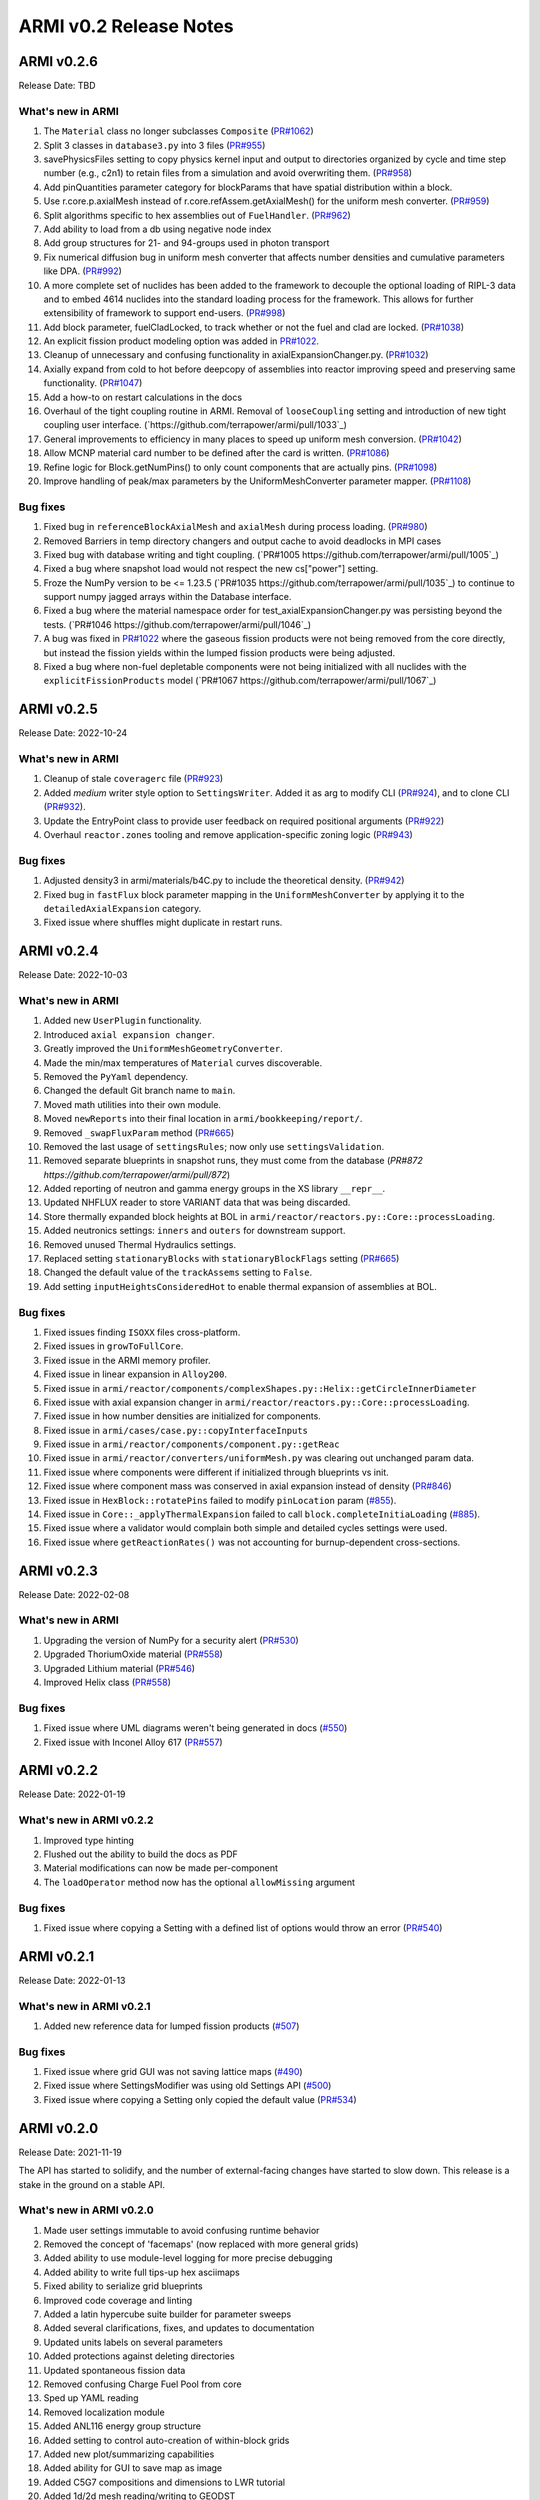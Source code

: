 =======================
ARMI v0.2 Release Notes
=======================

ARMI v0.2.6
===========
Release Date: TBD

What's new in ARMI
------------------
#. The ``Material`` class no longer subclasses ``Composite`` (`PR#1062 <https://github.com/terrapower/armi/pull/1062>`_)
#. Split 3 classes in ``database3.py`` into 3 files (`PR#955 <https://github.com/terrapower/armi/pull/955>`_)
#. savePhysicsFiles setting to copy physics kernel input and output to directories organized by cycle and time step number (e.g., c2n1) to retain files from a simulation and avoid overwriting them. (`PR#958 <https://github.com/terrapower/armi/pull/952>`_)
#. Add pinQuantities parameter category for blockParams that have spatial distribution within a block.
#. Use r.core.p.axialMesh instead of r.core.refAssem.getAxialMesh() for the uniform mesh converter. (`PR#959 <https://github.com/terrapower/armi/pull/959>`_)
#. Split algorithms specific to hex assemblies out of ``FuelHandler``. (`PR#962 <https://github.com/terrapower/armi/pull/962>`_)
#. Add ability to load from a db using negative node index
#. Add group structures for 21- and 94-groups used in photon transport
#. Fix numerical diffusion bug in uniform mesh converter that affects number densities and cumulative parameters like DPA. (`PR#992 <https://github.com/terrapower/armi/pull/992>`_)
#. A more complete set of nuclides has been added to the framework to decouple the optional loading of RIPL-3 data and to embed 4614 nuclides into the standard loading process for the framework. This allows for further extensibility of framework to support end-users. (`PR#998 <https://github.com/terrapower/armi/pull/998>`_)
#. Add block parameter, fuelCladLocked, to track whether or not the fuel and clad are locked. (`PR#1038 <https://github.com/terrapower/armi/pull/1038>`_)
#. An explicit fission product modeling option was added in `PR#1022 <https://github.com/terrapower/armi/pull/1022>`_.
#. Cleanup of unnecessary and confusing functionality in axialExpansionChanger.py. (`PR#1032 <https://github.com/terrapower/armi/pull/1032>`_)
#. Axially expand from cold to hot before deepcopy of assemblies into reactor improving speed and preserving same functionality. (`PR#1047 <https://github.com/terrapower/armi/pull/1047>`_)
#. Add a how-to on restart calculations in the docs
#. Overhaul of the tight coupling routine in ARMI. Removal of ``looseCoupling`` setting and introduction of new tight coupling user interface. (`https://github.com/terrapower/armi/pull/1033`_)
#. General improvements to efficiency in many places to speed up uniform mesh conversion. (`PR#1042 <https://github.com/terrapower/armi/pull/1042>`_)
#. Allow MCNP material card number to be defined after the card is written. (`PR#1086 <https://github.com/terrapower/armi/pull/1086>`_)
#. Refine logic for Block.getNumPins() to only count components that are actually pins. (`PR#1098 <https://github.com/terrapower/armi/pull/1098>`_)
#. Improve handling of peak/max parameters by the UniformMeshConverter parameter mapper. (`PR#1108 <https://github.com/terrapower/armi/pull/1108>`_)

Bug fixes
---------
#. Fixed bug in ``referenceBlockAxialMesh`` and ``axialMesh`` during process loading. (`PR#980 <https://github.com/terrapower/armi/pull/980>`_)
#. Removed Barriers in temp directory changers and output cache to avoid deadlocks in MPI cases
#. Fixed bug with database writing and tight coupling. (`PR#1005 https://github.com/terrapower/armi/pull/1005`_)
#. Fixed a bug where snapshot load would not respect the new cs["power"] setting.
#. Froze the NumPy version to be <= 1.23.5 (`PR#1035 https://github.com/terrapower/armi/pull/1035`_) to continue to support numpy jagged arrays within the Database interface.
#. Fixed a bug where the material namespace order for test_axialExpansionChanger.py was persisting beyond the tests. (`PR#1046 https://github.com/terrapower/armi/pull/1046`_)
#. A bug was fixed in `PR#1022 <https://github.com/terrapower/armi/pull/1022>`_ where the gaseous fission products were not being removed from the core directly, but instead the fission yields within the lumped fission products were being adjusted.
#. Fixed a bug where non-fuel depletable components were not being initialized with all nuclides with the ``explicitFissionProducts`` model (`PR#1067 https://github.com/terrapower/armi/pull/1067`_)

ARMI v0.2.5
===========
Release Date: 2022-10-24

What's new in ARMI
------------------
#. Cleanup of stale ``coveragerc`` file (`PR#923 <https://github.com/terrapower/armi/pull/923>`_)
#. Added `medium` writer style option to ``SettingsWriter``. Added it as arg to modify CLI (`PR#924 <https://github.com/terrapower/armi/pull/924>`_), and to clone CLI (`PR#932 <https://github.com/terrapower/armi/pull/932>`_).
#. Update the EntryPoint class to provide user feedback on required positional arguments (`PR#922 <https://github.com/terrapower/armi/pull/922>`_)
#. Overhaul ``reactor.zones`` tooling and remove application-specific zoning logic (`PR#943 <https://github.com/terrapower/armi/pull/943>`_)

Bug fixes
---------
#. Adjusted density3 in armi/materials/b4C.py to include the theoretical density. (`PR#942 <https://github.com/terrapower/armi/pull/942>`_)
#. Fixed bug in ``fastFlux`` block parameter mapping in the ``UniformMeshConverter`` by applying it to the ``detailedAxialExpansion`` category.
#. Fixed issue where shuffles might duplicate in restart runs.


ARMI v0.2.4
===========
Release Date: 2022-10-03

What's new in ARMI
------------------
#. Added new ``UserPlugin`` functionality.
#. Introduced ``axial expansion changer``.
#. Greatly improved the ``UniformMeshGeometryConverter``.
#. Made the min/max temperatures of ``Material`` curves discoverable.
#. Removed the ``PyYaml`` dependency.
#. Changed the default Git branch name to ``main``.
#. Moved math utilities into their own module.
#. Moved ``newReports`` into their final location in ``armi/bookkeeping/report/``.
#. Removed ``_swapFluxParam`` method (`PR#665 <https://github.com/terrapower/armi/pull/665#discussion_r893348409>`_)
#. Removed the last usage of ``settingsRules``; now only use ``settingsValidation``.
#. Removed separate blueprints in snapshot runs, they must come from the database (`PR#872 https://github.com/terrapower/armi/pull/872`)
#. Added reporting of neutron and gamma energy groups in the XS library ``__repr__``.
#. Updated NHFLUX reader to store VARIANT data that was being discarded.
#. Store thermally expanded block heights at BOL in ``armi/reactor/reactors.py::Core::processLoading``.
#. Added neutronics settings: ``inners`` and ``outers`` for downstream support.
#. Removed unused Thermal Hydraulics settings.
#. Replaced setting ``stationaryBlocks`` with ``stationaryBlockFlags`` setting (`PR#665 <https://github.com/terrapower/armi/pull/665>`_)
#. Changed the default value of the ``trackAssems`` setting to ``False``.
#. Add setting ``inputHeightsConsideredHot`` to enable thermal expansion of assemblies at BOL.


Bug fixes
---------
#. Fixed issues finding ``ISOXX`` files cross-platform.
#. Fixed issues in ``growToFullCore``.
#. Fixed issue in the ARMI memory profiler.
#. Fixed issue in linear expansion in ``Alloy200``.
#. Fixed issue in ``armi/reactor/components/complexShapes.py::Helix::getCircleInnerDiameter``
#. Fixed issue with axial expansion changer in ``armi/reactor/reactors.py::Core::processLoading``.
#. Fixed issue in how number densities are initialized for components.
#. Fixed issue in ``armi/cases/case.py::copyInterfaceInputs``
#. Fixed issue in ``armi/reactor/components/component.py::getReac``
#. Fixed issue in ``armi/reactor/converters/uniformMesh.py`` was clearing out unchanged param data.
#. Fixed issue where components were different if initialized through blueprints vs init.
#. Fixed issue where component mass was conserved in axial expansion instead of density (`PR#846 <https://github.com/terrapower/armi/pull/846>`_)
#. Fixed issue in ``HexBlock::rotatePins`` failed to modify ``pinLocation`` param (`#855 <https://github.com/terrapower/armi/pull/855>`_).
#. Fixed issue in ``Core::_applyThermalExpansion`` failed to call ``block.completeInitiaLoading`` (`#885 <https://github.com/terrapower/armi/pull/885>`_).
#. Fixed issue where a validator would complain both simple and detailed cycles settings were used.
#. Fixed issue where ``getReactionRates()`` was not accounting for burnup-dependent cross-sections.


ARMI v0.2.3
===========
Release Date: 2022-02-08

What's new in ARMI
------------------
#. Upgrading the version of NumPy for a security alert (`PR#530 <https://github.com/terrapower/armi/pull/530>`_)
#. Upgraded ThoriumOxide material (`PR#558 <https://github.com/terrapower/armi/pull/548>`_)
#. Upgraded Lithium material (`PR#546 <https://github.com/terrapower/armi/pull/546>`_)
#. Improved Helix class (`PR#558 <https://github.com/terrapower/armi/pull/558>`_)

Bug fixes
---------
#. Fixed issue where UML diagrams weren't being generated in docs (`#550 <https://github.com/terrapower/armi/issues/550>`_)
#. Fixed issue with Inconel Alloy 617 (`PR#557 <https://github.com/terrapower/armi/pull/557>`_)


ARMI v0.2.2
===========
Release Date: 2022-01-19

What's new in ARMI v0.2.2
-------------------------
#. Improved type hinting
#. Flushed out the ability to build the docs as PDF
#. Material modifications can now be made per-component
#. The ``loadOperator`` method now has the optional ``allowMissing`` argument

Bug fixes
---------
#. Fixed issue where copying a Setting with a defined list of options would throw an error (`PR#540 <https://github.com/terrapower/armi/pull/540>`_)


ARMI v0.2.1
===========
Release Date: 2022-01-13

What's new in ARMI v0.2.1
-------------------------
#. Added new reference data for lumped fission products (`#507 <https://github.com/terrapower/armi/issues/507>`_)

Bug fixes
---------
#. Fixed issue where grid GUI was not saving lattice maps (`#490 <https://github.com/terrapower/armi/issues/490>`_)
#. Fixed issue where SettingsModifier was using old Settings API (`#500 <https://github.com/terrapower/armi/issues/500>`_)
#. Fixed issue where copying a Setting only copied the default value (`PR#534 <https://github.com/terrapower/armi/pull/534>`_)


ARMI v0.2.0
===========
Release Date: 2021-11-19

The API has started to solidify, and the number of external-facing changes have started to
slow down. This release is a stake in the ground on a stable API.

What's new in ARMI v0.2.0
-------------------------
#. Made user settings immutable to avoid confusing runtime behavior
#. Removed the concept of 'facemaps' (now replaced with more general grids)
#. Added ability to use module-level logging for more precise debugging
#. Added ability to write full tips-up hex asciimaps
#. Fixed ability to serialize grid blueprints
#. Improved code coverage and linting
#. Added a latin hypercube suite builder for parameter sweeps
#. Added several clarifications, fixes, and updates to documentation
#. Updated units labels on several parameters
#. Added protections against deleting directories
#. Updated spontaneous fission data
#. Removed confusing Charge Fuel Pool from core
#. Sped up YAML reading
#. Removed localization module
#. Added ANL116 energy group structure
#. Added setting to control auto-creation of within-block grids
#. Added new plot/summarizing capabilities
#. Added ability for GUI to save map as image
#. Added C5G7 compositions and dimensions to LWR tutorial
#. Added 1d/2d mesh reading/writing to GEODST

Backwards incompatible changes
------------------------------
There may be some new errors based on updated input checking.


Bug fixes
---------
#. Fixed centering of full-symmetry Cartesian lattice maps
#. Fixed issues with grids that had multii-index locations
#. Removed test files from coverage check
#. Fixed order of operations issue in rotatePins
#. Fixed incorrect multiplicity for non-grid block components
#. Many additional bugfixes and cleanups (see PR list)

